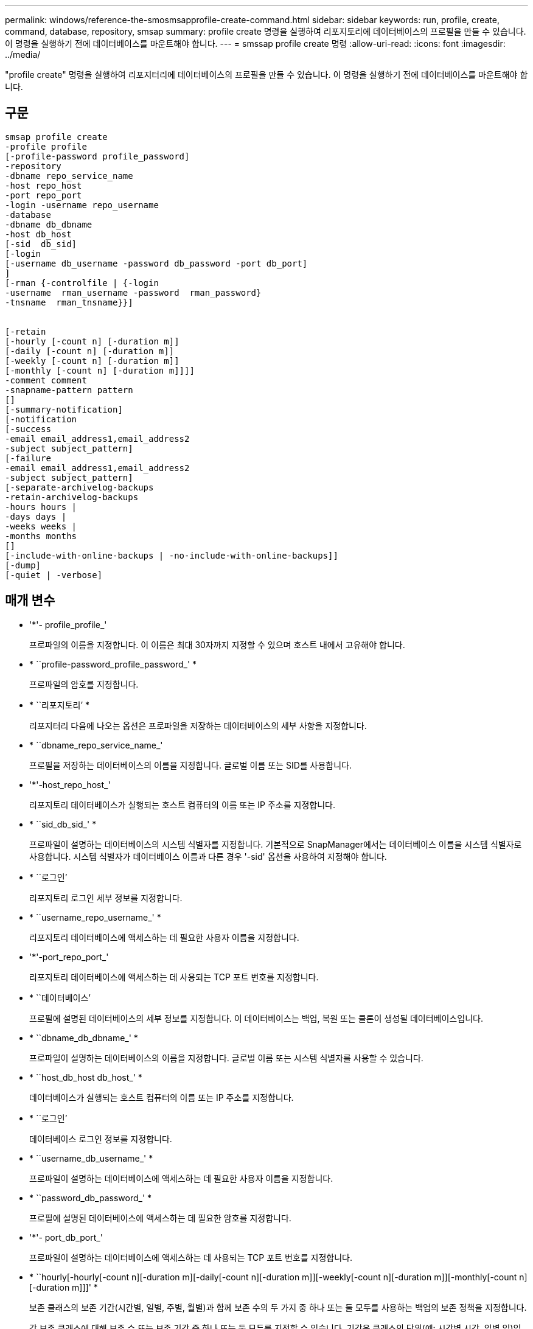---
permalink: windows/reference-the-smosmsapprofile-create-command.html 
sidebar: sidebar 
keywords: run, profile, create, command, database, repository, smsap 
summary: profile create 명령을 실행하여 리포지토리에 데이터베이스의 프로필을 만들 수 있습니다. 이 명령을 실행하기 전에 데이터베이스를 마운트해야 합니다. 
---
= smssap profile create 명령
:allow-uri-read: 
:icons: font
:imagesdir: ../media/


[role="lead"]
"profile create" 명령을 실행하여 리포지터리에 데이터베이스의 프로필을 만들 수 있습니다. 이 명령을 실행하기 전에 데이터베이스를 마운트해야 합니다.



== 구문

[listing]
----

smsap profile create
-profile profile
[-profile-password profile_password]
-repository
-dbname repo_service_name
-host repo_host
-port repo_port
-login -username repo_username
-database
-dbname db_dbname
-host db_host
[-sid  db_sid]
[-login
[-username db_username -password db_password -port db_port]
]
[-rman {-controlfile | {-login
-username  rman_username -password  rman_password}
-tnsname  rman_tnsname}}]


[-retain
[-hourly [-count n] [-duration m]]
[-daily [-count n] [-duration m]]
[-weekly [-count n] [-duration m]]
[-monthly [-count n] [-duration m]]]]
-comment comment
-snapname-pattern pattern
[]
[-summary-notification]
[-notification
[-success
-email email_address1,email_address2
-subject subject_pattern]
[-failure
-email email_address1,email_address2
-subject subject_pattern]
[-separate-archivelog-backups
-retain-archivelog-backups
-hours hours |
-days days |
-weeks weeks |
-months months
[]
[-include-with-online-backups | -no-include-with-online-backups]]
[-dump]
[-quiet | -verbose]
----


== 매개 변수

* '*'- profile_profile_'
+
프로파일의 이름을 지정합니다. 이 이름은 최대 30자까지 지정할 수 있으며 호스트 내에서 고유해야 합니다.

* * ``profile-password_profile_password_' *
+
프로파일의 암호를 지정합니다.

* * ``리포지토리’ *
+
리포지터리 다음에 나오는 옵션은 프로파일을 저장하는 데이터베이스의 세부 사항을 지정합니다.

* * ``dbname_repo_service_name_'
+
프로필을 저장하는 데이터베이스의 이름을 지정합니다. 글로벌 이름 또는 SID를 사용합니다.

* '*'-host_repo_host_'
+
리포지토리 데이터베이스가 실행되는 호스트 컴퓨터의 이름 또는 IP 주소를 지정합니다.

* * ``sid_db_sid_' *
+
프로파일이 설명하는 데이터베이스의 시스템 식별자를 지정합니다. 기본적으로 SnapManager에서는 데이터베이스 이름을 시스템 식별자로 사용합니다. 시스템 식별자가 데이터베이스 이름과 다른 경우 '-sid' 옵션을 사용하여 지정해야 합니다.

* * ``로그인’
+
리포지토리 로그인 세부 정보를 지정합니다.

* * ``username_repo_username_' *
+
리포지토리 데이터베이스에 액세스하는 데 필요한 사용자 이름을 지정합니다.

* '*'-port_repo_port_'
+
리포지토리 데이터베이스에 액세스하는 데 사용되는 TCP 포트 번호를 지정합니다.

* * ``데이터베이스’
+
프로필에 설명된 데이터베이스의 세부 정보를 지정합니다. 이 데이터베이스는 백업, 복원 또는 클론이 생성될 데이터베이스입니다.

* * ``dbname_db_dbname_' *
+
프로파일이 설명하는 데이터베이스의 이름을 지정합니다. 글로벌 이름 또는 시스템 식별자를 사용할 수 있습니다.

* * ``host_db_host db_host_' *
+
데이터베이스가 실행되는 호스트 컴퓨터의 이름 또는 IP 주소를 지정합니다.

* * ``로그인’
+
데이터베이스 로그인 정보를 지정합니다.

* * ``username_db_username_' *
+
프로파일이 설명하는 데이터베이스에 액세스하는 데 필요한 사용자 이름을 지정합니다.

* * ``password_db_password_' *
+
프로필에 설명된 데이터베이스에 액세스하는 데 필요한 암호를 지정합니다.

* '*'- port_db_port_'
+
프로파일이 설명하는 데이터베이스에 액세스하는 데 사용되는 TCP 포트 번호를 지정합니다.

* * ``hourly[-hourly[-count n][-duration m][-daily[-count n][-duration m]][-weekly[-count n][-duration m]][-monthly[-count n][-duration m]]]' *
+
보존 클래스의 보존 기간(시간별, 일별, 주별, 월별)과 함께 보존 수의 두 가지 중 하나 또는 둘 모두를 사용하는 백업의 보존 정책을 지정합니다.

+
각 보존 클래스에 대해 보존 수 또는 보존 기간 중 하나 또는 둘 모두를 지정할 수 있습니다. 기간은 클래스의 단위(예: 시간별 시간, 일별 일)입니다. 예를 들어, 사용자가 일일 백업에 대해 보존 기간을 7로 지정하면 보존 수가 0이므로 SnapManager는 프로파일에 대한 일일 백업 수를 제한하지 않지만 SnapManager는 7일 전에 생성된 일일 백업을 자동으로 삭제합니다.

* '*'- comment_comment_'
+
프로파일 도메인을 설명하는 프로파일에 대한 설명을 지정합니다.

* * ``snapname-pattern_pattern_'
+
스냅샷 복사본의 명명 패턴을 지정합니다. 또한 모든 스냅샷 복사본 이름에 고가용성 작업에 대한 HOPS와 같은 사용자 지정 텍스트를 포함할 수도 있습니다. 프로파일을 만들거나 프로파일을 만든 후에 스냅샷 복사본 명명 패턴을 변경할 수 있습니다. 업데이트된 패턴은 아직 생성되지 않은 스냅샷 복사본에만 적용됩니다. 존재하는 스냅샷 복사본에는 이전 Snapname 패턴이 유지됩니다. 패턴 텍스트에 여러 변수를 사용할 수 있습니다.

* '*'-summary-notification'
+
새 프로필에 대해 요약 e-메일 알림을 사용하도록 지정합니다.

* * ``notification-success-email_email_address1,이메일 주소2_-subject_subject_pattern_' *
+
SnapManager 작업이 성공할 때 받는 사람이 전자 메일을 받을 수 있도록 새 프로필에 대해 전자 메일 알림을 사용하도록 지정합니다. 이메일 알림을 보낼 이메일 주소 또는 이메일 주소를 하나 이상 입력하고 새 프로필에 대한 이메일 제목 패턴을 입력해야 합니다.

+
새 프로필에 사용자 지정 제목 텍스트를 포함할 수도 있습니다. 프로필을 만들거나 프로필을 만든 후에 제목 텍스트를 변경할 수 있습니다. 업데이트된 제목은 전송되지 않은 이메일에만 적용됩니다. 이메일 제목에 여러 변수를 사용할 수 있습니다.

* * ``notification-failure-email_email_address1,이메일 주소2_-subject_subject_pattern_' *
+
SnapManager 작업이 실패할 때 수신자가 이메일을 수신할 수 있도록 새 프로필에 대해 이메일 알림 활성화 를 사용하도록 지정합니다. 이메일 알림을 보낼 이메일 주소 또는 이메일 주소를 하나 이상 입력하고 새 프로필에 대한 이메일 제목 패턴을 입력해야 합니다.

+
새 프로필에 사용자 지정 제목 텍스트를 포함할 수도 있습니다. 프로필을 만들거나 프로필을 만든 후에 제목 텍스트를 변경할 수 있습니다. 업데이트된 제목은 전송되지 않은 이메일에만 적용됩니다. 이메일 제목에 여러 변수를 사용할 수 있습니다.

* * ``별개인 아카이브 백업’’
+
아카이브 로그 백업이 데이터 파일 백업과 분리되도록 지정합니다. 프로파일을 만드는 동안 제공할 수 있는 선택적 매개 변수입니다. 이 옵션을 사용하여 백업을 분리한 후 데이터 파일만 백업 또는 아카이브 로그 전용 백업을 수행할 수 있습니다.

* * ``retain-archivelog-backups-hours_hours_|-days_days_|-weeks_weeks_|-months_months_" *
+
아카이브 로그 백업이 아카이브 로그 보존 기간(시간별, 일별, 주별, 월별)을 기준으로 보존되도록 지정합니다.

* ``조용한’
+
콘솔에 오류 메시지만 표시합니다. 기본값은 오류 및 경고 메시지를 표시하는 것입니다.

* * '-verbose' *
+
콘솔에 오류, 경고 및 정보 메시지를 표시합니다.

* * ``include-with-online-backups' *
+
아카이브 로그 백업이 온라인 데이터베이스 백업과 함께 포함되도록 지정합니다.

* '*'-no-include-with-online-backups'
+
아카이브 로그 백업이 온라인 데이터베이스 백업과 함께 포함되지 않도록 지정합니다.

* * ``덤프’
+
성공적인 프로필 생성 작업 후에 덤프 파일이 수집되도록 지정합니다.





== 예

다음 예에서는 시간별 보존 정책 및 e-메일 알림을 사용하여 프로필을 생성하는 방법을 보여 줍니다.

[listing]
----
smsap profile create -profile test_rbac -profile-password netapp -repository -dbname SMSAPREP -host hostname.org.com -port 1521 -login -username smsaprep -database -dbname RACB -host saal -sid racb1 -login -username sys -password netapp -port 1521 -rman -controlfile -retain -hourly -count 30 -verbose
Operation Id [8abc01ec0e78ebda010e78ebe6a40005] succeeded.
----